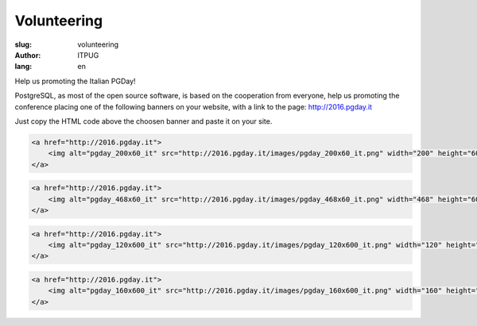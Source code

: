 Volunteering
############

:slug: volunteering
:author: ITPUG
:lang: en

Help us promoting the Italian PGDay!

PostgreSQL, as most of the open source software, is based on the cooperation
from everyone, help us promoting the conference placing one of the following
banners on your website, with a link to the page: http://2016.pgday.it

Just copy the HTML code above the choosen banner and paste it on your site.


.. code-block:: html

    <a href="http://2016.pgday.it">
        <img alt="pgday_200x60_it" src="http://2016.pgday.it/images/pgday_200x60_it.png" width="200" height="60" />
    </a>


.. image:: /images/pgday_200x60_it.png
    :width: 200px
    :alt: PGDay banner 200x60


.. code-block:: html

    <a href="http://2016.pgday.it">
        <img alt="pgday_468x60_it" src="http://2016.pgday.it/images/pgday_468x60_it.png" width="468" height="60" />
    </a>


.. image:: /images/pgday_468x60_it.png
    :width: 468px
    :alt: PGDay banner 468x60


.. code-block:: html

    <a href="http://2016.pgday.it">
        <img alt="pgday_120x600_it" src="http://2016.pgday.it/images/pgday_120x600_it.png" width="120" height="600" />
    </a>


.. image:: /images/pgday_120x600_it.png
    :width: 120px
    :alt: PGDay banner 120x600


.. code-block:: html

    <a href="http://2016.pgday.it">
        <img alt="pgday_160x600_it" src="http://2016.pgday.it/images/pgday_160x600_it.png" width="160" height="600" />
    </a>


.. image:: /images/pgday_160x600_it.png
    :width: 160px
    :alt: PGDay banner 160x600



